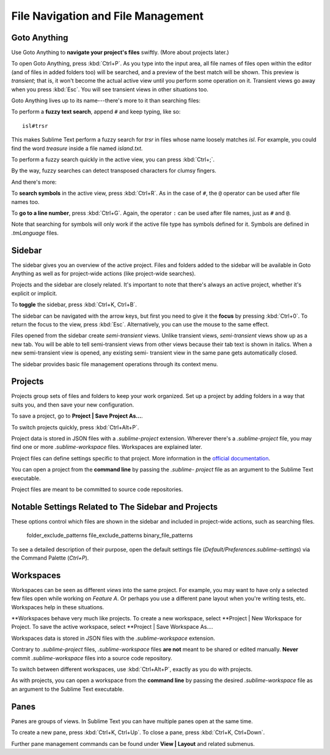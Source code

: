 ===================================
File Navigation and File Management
===================================

Goto Anything
=============

Use Goto Anything to **navigate your project's files** swiftly. (More about
projects later.)

To open Goto Anything, press :kbd:`Ctrl+P`. As you type into the input area,
all file names of files open within the editor (and of files in added folders
too) will be searched, and a preview of the best match will be shown. This
preview is *transient*; that is, it won't become the actual active view until
you perform some operation on it. Transient views go away when you press
:kbd:`Esc`. You will see transient views in other situations too.

Goto Anything lives up to its name---there's more to it than searching files:

To perform a **fuzzy text search**, append ``#`` and keep typing, like so:

::

	isl#trsr

This makes Sublime Text perform a fuzzy search for *trsr* in files whose name
loosely matches *isl*. For example, you could find the word *treasure* inside
a file named *island.txt*.

To perform a fuzzy search quickly in the active view, you can press :kbd:`Ctrl+;`.

By the way, fuzzy searches can detect transposed characters for clumsy fingers.

And there's more:

To **search symbols** in the active view, press :kbd:`Ctrl+R`. As in the case
of ``#``, the ``@`` operator can be used after file names too.

To **go to a line number**, press :kbd:`Ctrl+G`. Again, the operator ``:`` can
be used after file names, just as ``#`` and ``@``.

Note that searching for symbols will only work if the active file type has
symbols defined for it. Symbols are defined in *.tmLanguage* files.

.. todo: Explain how to create symbols.


Sidebar
=======

The sidebar gives you an overview of the active project. Files and folders added
to the sidebar will be available in Goto Anything as well as for project-wide
actions (like project-wide searches).

Projects and the sidebar are closely related. It's important to note that
there's always an active project, whether it's explicit or implicit.

To **toggle** the sidebar, press :kbd:`Ctrl+K, Ctrl+B`.

The sidebar can be navigated with the arrow keys, but first you need to give
it the **focus** by pressing :kbd:`Ctrl+0`. To return the focus to the view,
press :kbd:`Esc`. Alternatively, you can use the mouse to the same effect.

Files opened from the sidebar create *semi-transient* views. Unlike transient
views, *semi-transient* views show up as a new tab. You will be able to tell
semi-transient views from other views because their tab text is shown in
italics. When a new semi-transient view is opened, any existing semi-
transient view in the same pane gets automatically closed.

The sidebar provides basic file management operations through its context
menu.


Projects
========

Projects group sets of files and folders to keep your work organized. Set up a
project by adding folders in a way that suits you, and then save your new
configuration.

To save a project, go to **Project | Save Project As...**.

To switch projects quickly, press :kbd:`Ctrl+Alt+P`.

Project data is stored in JSON files with a `.sublime-project` extension.
Wherever there's a `.sublime-project` file, you may find one or more
`.sublime-workspace` files. Workspaces are explained later.

Project files can define settings specific to that project. More
information in the `official documentation`_.

.. _official documentation: http://www.sublimetext.com/docs/2/projects.html

.. todo: add settings example here.

You can open a project from the **command line** by passing the *.sublime-
project* file as an argument to the Sublime Text executable.

Project files are meant to be committed to source code repositories.


Notable Settings Related to The Sidebar and Projects
====================================================

These options control which files are shown in the sidebar and included in
project-wide actions, such as searching files.

	folder_exclude_patterns
	file_exclude_patterns
	binary_file_patterns

To see a detailed description of their purpose, open the default settings file
(*Default/Preferences.sublime-settings*) via the Command Palette (`Ctrl+P`).


Workspaces
==========

Workspaces can be seen as different *views* into the same project. For
example, you may want to have only a selected few files open while working on
*Feature A*. Or perhaps you use a different pane layout when you're writing
tests, etc. Workspaces help in these situations.

**Workspaces behave very much like projects. To create a new workspace, select
**Project | New Workspace for Project. To save the active workspace, select
**Project | Save Workspace As....

Workspaces data is stored in JSON files with the *.sublime-workspace*
extension.

Contrary to *.sublime-project* files, *.sublime-workspace* files **are not**
meant to be shared or edited manually. **Never** commit *.sublime-workspace*
files into a source code repository.

To switch between different workspaces, use :kbd:`Ctrl+Alt+P`, exactly as you
do with projects.

As with projects, you can open a workspace from the **command line** by
passing the desired *.sublime-workspace* file as an argument to the Sublime
Text executable.


Panes
=====

Panes are groups of views. In Sublime Text you can have multiple panes open
at the same time.

To create a new pane, press :kbd:`Ctrl+K, Ctrl+Up`. To close a pane, press
:kbd:`Ctrl+K, Ctrl+Down`.

Further pane management commands can be found under **View | Layout** and
related submenus.
